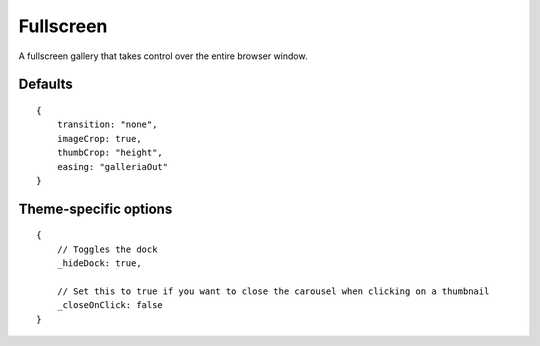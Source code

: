 .. highlight:: javascript

**********
Fullscreen
**********

A fullscreen gallery that takes control over the entire browser window.

Defaults
--------

::

    {
        transition: "none",
        imageCrop: true,
        thumbCrop: "height",
        easing: "galleriaOut"
    }

Theme-specific options
----------------------

::

    {
        // Toggles the dock
        _hideDock: true,
        
        // Set this to true if you want to close the carousel when clicking on a thumbnail
        _closeOnClick: false
    }